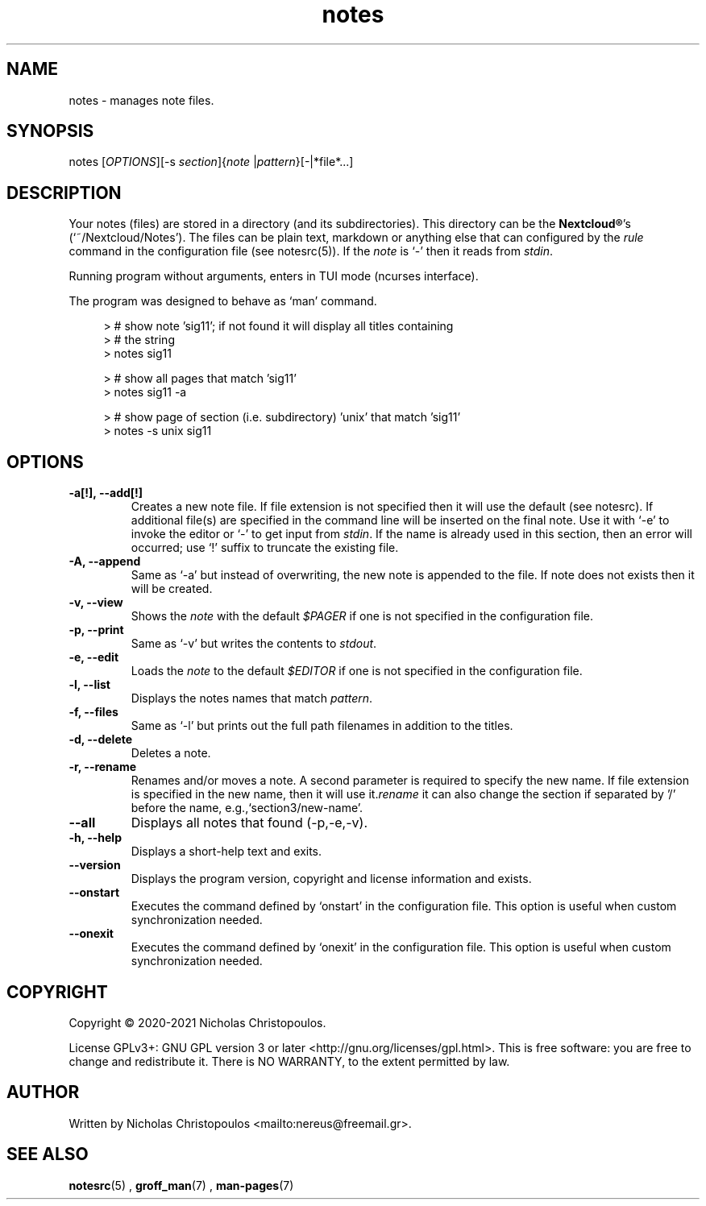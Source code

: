 .\" x-roff document
.do mso man.tmac
.TH notes 1 2021-01-22 "NDC Tools Collection"
.SH NAME
notes - manages note files.
.PP
.SH SYNOPSIS
notes [\fIOPTIONS\fP][-s \fIsection\fP]{\fInote\fP |\fIpattern\fP}[-|*file*...]
.PP
.SH DESCRIPTION
Your notes (files) are stored in a directory (and its subdirectories). This directory can be the \fBNextcloud®\fP's (`\f[CR]~/Nextcloud/Notes\fP'). The files can be plain text, markdown or anything else that can configured by the \fIrule\fP command in the configuration file (see notesrc(5)). If the \fInote\fP is `\f[CR]-\fP' then it reads from \fIstdin\fP.
.PP
Running program without arguments, enters in TUI mode (ncurses interface).
.PP
The program was designed to behave as `\f[CR]man\fP' command.
.PP
.RS 4
.EX

> # show note 'sig11'; if not found it will display all titles containing
> # the string
> notes sig11

> # show all pages that match 'sig11'
> notes sig11 -a

> # show page of section (i.e. subdirectory) 'unix' that match 'sig11'
> notes -s unix sig11

.EE
.RE
.PP
.SH OPTIONS
.TP
\fB-a[!], --add[!]
\fRCreates a new note file. If file extension is not specified then it will use the default (see notesrc). If additional file(s) are specified in the command line will be inserted on the final note. Use it with `\f[CR]-e\fP' to invoke the editor or `\f[CR]-\fP' to get input from \fIstdin\fP. If the name is already used in this section, then an error will occurred; use `\f[CR]!\fP' suffix to truncate the existing file.
.PP
.TP
\fB-A, --append
\fRSame as `\f[CR]-a\fP' but instead of overwriting, the new note is appended to the file. If note does not exists then it will be created.
.PP
.TP
\fB-v, --view
\fRShows the \fInote\fP with the default \fI$PAGER\fP if one is not specified in the configuration file.
.PP
.TP
\fB-p, --print
\fRSame as `\f[CR]-v\fP' but writes the contents to \fIstdout\fP.
.PP
.TP
\fB-e, --edit
\fRLoads the \fInote\fP to the default \fI$EDITOR\fP if one is not specified in the configuration file.
.PP
.TP
\fB-l, --list
\fRDisplays the notes names that match \fIpattern\fP.
.PP
.TP
\fB-f, --files
\fRSame as `\f[CR]-l\fP' but prints out the full path filenames in addition to the titles.
.PP
.TP
\fB-d, --delete
\fRDeletes a note.
.PP
.TP
\fB-r, --rename
\fRRenames and/or moves a note. A second parameter is required to specify the new name. If file extension is specified in the new name, then it will use it.\fIrename\fP it can also change the section if separated by '/' before the name, e.g.,`\f[CR]section3/new-name\fP'.
.PP
.TP
\fB--all
\fRDisplays all notes that found (-p,-e,-v).
.PP
.TP
\fB-h, --help
\fRDisplays a short-help text and exits.
.PP
.TP
\fB--version
\fRDisplays the program version, copyright and license information and exists.
.PP
.TP
\fB--onstart
\fRExecutes the command defined by `\f[CR]onstart\fP' in the configuration file. This option is useful when custom synchronization needed.
.PP
.TP
\fB--onexit
\fRExecutes the command defined by `\f[CR]onexit\fP' in the configuration file. This option is useful when custom synchronization needed.
.PP
.SH COPYRIGHT
Copyright © 2020-2021 Nicholas Christopoulos.
.PP
License GPLv3+: GNU GPL version 3 or later <http://gnu.org/licenses/gpl.html>. This is free software: you are free to change and redistribute it. There is NO WARRANTY, to the extent permitted by law.
.PP
.SH AUTHOR
Written by Nicholas Christopoulos <mailto:nereus@freemail.gr>.
.PP
.SH SEE ALSO
\fBnotesrc\fP(5)
,
\fBgroff_man\fP(7)
,
\fBman-pages\fP(7)
.
.PP
